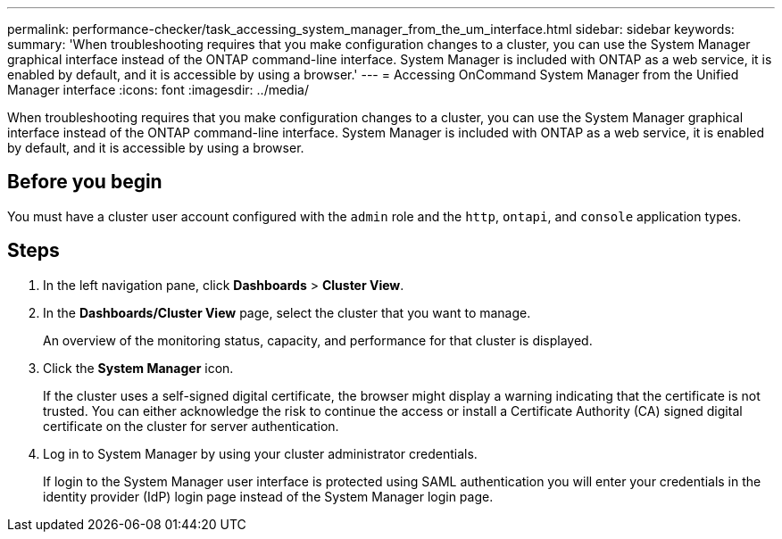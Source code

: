 ---
permalink: performance-checker/task_accessing_system_manager_from_the_um_interface.html
sidebar: sidebar
keywords: 
summary: 'When troubleshooting requires that you make configuration changes to a cluster, you can use the System Manager graphical interface instead of the ONTAP command-line interface. System Manager is included with ONTAP as a web service, it is enabled by default, and it is accessible by using a browser.'
---
= Accessing OnCommand System Manager from the Unified Manager interface
:icons: font
:imagesdir: ../media/

[.lead]
When troubleshooting requires that you make configuration changes to a cluster, you can use the System Manager graphical interface instead of the ONTAP command-line interface. System Manager is included with ONTAP as a web service, it is enabled by default, and it is accessible by using a browser.

== Before you begin

You must have a cluster user account configured with the `admin` role and the `http`, `ontapi`, and `console` application types.

== Steps

. In the left navigation pane, click *Dashboards* > *Cluster View*.
. In the *Dashboards/Cluster View* page, select the cluster that you want to manage.
+
An overview of the monitoring status, capacity, and performance for that cluster is displayed.

. Click the *System Manager* icon.
+
If the cluster uses a self-signed digital certificate, the browser might display a warning indicating that the certificate is not trusted. You can either acknowledge the risk to continue the access or install a Certificate Authority (CA) signed digital certificate on the cluster for server authentication.

. Log in to System Manager by using your cluster administrator credentials.
+
If login to the System Manager user interface is protected using SAML authentication you will enter your credentials in the identity provider (IdP) login page instead of the System Manager login page.
